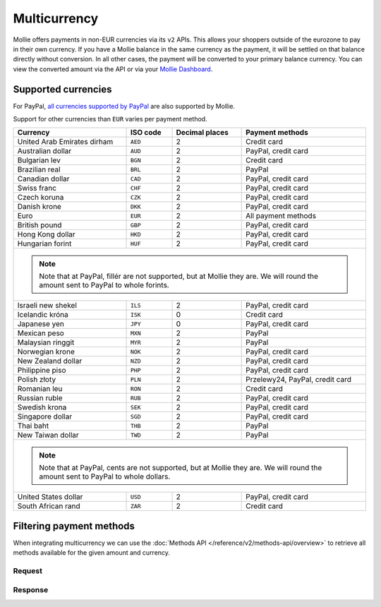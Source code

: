 Multicurrency
=============
Mollie offers payments in non-EUR currencies via its ``v2`` APIs. This allows your shoppers outside of the eurozone to
pay in their own currency. If you have a Mollie balance in the same currency as the payment, it will be settled on that
balance directly without conversion. In all other cases, the payment will be converted to your primary balance currency.
You can view the converted amount via the API or via your `Mollie Dashboard <https://www.mollie.com/dashboard>`_.

Supported currencies
--------------------
For PayPal, `all currencies supported by PayPal <https://developer.paypal.com/docs/classic/api/currency_codes/>`_ are
also supported by Mollie.

Support for other currencies than ``EUR`` varies per payment method.

+--------------------------------+----------+----------------+---------------------------------------------------------+
| Currency                       | ISO code | Decimal places | Payment methods                                         |
+================================+==========+================+=========================================================+
| United Arab Emirates dirham    | ``AED``  |              2 | Credit card                                             |
+--------------------------------+----------+----------------+---------------------------------------------------------+
| Australian dollar              | ``AUD``  |              2 | PayPal, credit card                                     |
+--------------------------------+----------+----------------+---------------------------------------------------------+
| Bulgarian lev                  | ``BGN``  |              2 | Credit card                                             |
+--------------------------------+----------+----------------+---------------------------------------------------------+
| Brazilian real                 | ``BRL``  |              2 | PayPal                                                  |
+--------------------------------+----------+----------------+---------------------------------------------------------+
| Canadian dollar                | ``CAD``  |              2 | PayPal, credit card                                     |
+--------------------------------+----------+----------------+---------------------------------------------------------+
| Swiss franc                    | ``CHF``  |              2 | PayPal, credit card                                     |
+--------------------------------+----------+----------------+---------------------------------------------------------+
| Czech koruna                   | ``CZK``  |              2 | PayPal, credit card                                     |
+--------------------------------+----------+----------------+---------------------------------------------------------+
| Danish krone                   | ``DKK``  |              2 | PayPal, credit card                                     |
+--------------------------------+----------+----------------+---------------------------------------------------------+
| Euro                           | ``EUR``  |              2 | All payment methods                                     |
+--------------------------------+----------+----------------+---------------------------------------------------------+
| British pound                  | ``GBP``  |              2 | PayPal, credit card                                     |
+--------------------------------+----------+----------------+---------------------------------------------------------+
| Hong Kong dollar               | ``HKD``  |              2 | PayPal, credit card                                     |
+--------------------------------+----------+----------------+---------------------------------------------------------+
| Hungarian forint               | ``HUF``  |              2 | PayPal, credit card                                     |
+--------------------------------+----------+----------------+---------------------------------------------------------+
| .. note::                                                                                                            |
|    Note that at PayPal, fillér are not supported, but at Mollie they                                                 |
|    are. We will round the amount sent to PayPal to whole forints.                                                    |
+--------------------------------+----------+----------------+---------------------------------------------------------+
| Israeli new shekel             | ``ILS``  |              2 | PayPal, credit card                                     |
+--------------------------------+----------+----------------+---------------------------------------------------------+
| Icelandic króna                | ``ISK``  |              0 | Credit card                                             |
+--------------------------------+----------+----------------+---------------------------------------------------------+
| Japanese yen                   | ``JPY``  |              0 | PayPal, credit card                                     |
+--------------------------------+----------+----------------+---------------------------------------------------------+
| Mexican peso                   | ``MXN``  |              2 | PayPal                                                  |
+--------------------------------+----------+----------------+---------------------------------------------------------+
| Malaysian ringgit              | ``MYR``  |              2 | PayPal                                                  |
+--------------------------------+----------+----------------+---------------------------------------------------------+
| Norwegian krone                | ``NOK``  |              2 | PayPal, credit card                                     |
+--------------------------------+----------+----------------+---------------------------------------------------------+
| New Zealand dollar             | ``NZD``  |              2 | PayPal, credit card                                     |
+--------------------------------+----------+----------------+---------------------------------------------------------+
| Philippine piso                | ``PHP``  |              2 | PayPal, credit card                                     |
+--------------------------------+----------+----------------+---------------------------------------------------------+
| Polish złoty                   | ``PLN``  |              2 | Przelewy24, PayPal, credit card                         |
+--------------------------------+----------+----------------+---------------------------------------------------------+
| Romanian leu                   | ``RON``  |              2 | Credit card                                             |
+--------------------------------+----------+----------------+---------------------------------------------------------+
| Russian ruble                  | ``RUB``  |              2 | PayPal, credit card                                     |
+--------------------------------+----------+----------------+---------------------------------------------------------+
| Swedish krona                  | ``SEK``  |              2 | PayPal, credit card                                     |
+--------------------------------+----------+----------------+---------------------------------------------------------+
| Singapore dollar               | ``SGD``  |              2 | PayPal, credit card                                     |
+--------------------------------+----------+----------------+---------------------------------------------------------+
| Thai baht                      | ``THB``  |              2 | PayPal                                                  |
+--------------------------------+----------+----------------+---------------------------------------------------------+
| New Taiwan dollar              | ``TWD``  |              2 | PayPal                                                  |
+--------------------------------+----------+----------------+---------------------------------------------------------+
| .. note::                                                                                                            |
|    Note that at PayPal, cents are not supported, but at Mollie they                                                  |
|    are. We will round the amount sent to PayPal to whole dollars.                                                    |
+--------------------------------+----------+----------------+---------------------------------------------------------+
| United States dollar           | ``USD``  |              2 | PayPal, credit card                                     |
+--------------------------------+----------+----------------+---------------------------------------------------------+
| South African rand             | ``ZAR``  |              2 | Credit card                                             |
+--------------------------------+----------+----------------+---------------------------------------------------------+

Filtering payment methods
-------------------------
When integrating multicurrency we can use the :doc:`Methods API </reference/v2/methods-api/overview>` to retrieve
all methods available for the given amount and currency.

Request
^^^^^^^
.. code-block:: bash
   :linenos:

   curl -g -X GET "https://api.mollie.com/v2/methods?amount[value]=10.00&amount[currency]=SEK" \
       -H "Authorization: Bearer test_dHar4XY7LxsDOtmnkVtjNVWXLSlXsM"

Response
^^^^^^^^
.. code-block:: none
   :linenos:

   HTTP/1.1 200 OK
   Content-Type: application/hal+json; charset=utf-8

   {
       "count": 2,
       "_embedded": {
           "methods": [
               {
                   "resource": "method",
                   "id": "creditcard",
                   "description": "Credit card",
                   "image": {
                       "size1x": "https://www.mollie.com/images/payscreen/methods/creditcard.png",
                       "size2x": "https://www.mollie.com/images/payscreen/methods/creditcard%402x.png"
                   },
                   "_links": {
                       "self": {
                           "href": "https://api.mollie.com/v2/methods/creditcard",
                           "type": "application/hal+json"
                       }
                   }
               },
               {
                   "resource": "method",
                   "id": "paypal",
                   "description": "PayPal",
                   "image": {
                       "size1x": "https://www.mollie.com/images/payscreen/methods/paypal.png",
                       "size2x": "https://www.mollie.com/images/payscreen/methods/paypal%402x.png"
                   },
                   "_links": {
                       "self": {
                           "href": "https://api.mollie.com/v2/methods/paypal",
                           "type": "application/hal+json"
                       }
                   }
               }
           ]
       },
       "_links": {
           "self": {
               "href": "https://api.mollie.com/v2/methods",
               "type": "application/hal+json"
           },
           "documentation": {
               "href": "https://docs.mollie.com/reference/v2/methods-api/list-methods",
               "type": "text/html"
           }
       }
   }
